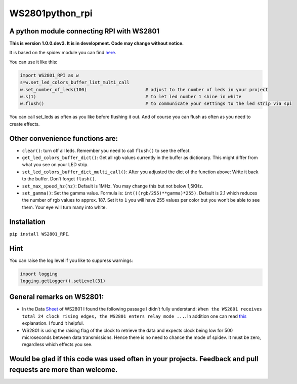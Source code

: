 WS2801python_rpi
================

A python module connecting RPI with WS2801
------------------------------------------

**This is version 1.0.0.dev3. It is in development. Code may change
without notice.**

It is based on the spidev module you can find
`here <https://github.com/doceme/py-spidev>`__.

You can use it like this:

.. code:: python

    import WS2801_RPI as w
    s=w.set_led_colors_buffer_list_multi_call
    w.set_number_of_leds(100)                      # adjust to the number of leds in your project
    w.s(1)                                         # to let led number 1 shine in white
    w.flush()                                      # to communicate your settings to the led strip via spi

You can call set_leds as often as you like before flushing it out. And
of course you can flush as often as you need to create effects.

Other convenience functions are:
--------------------------------

-  ``clear()``: turn off all leds. Remember you need to call ``flush()``
   to see the effect.
-  ``get_led_colors_buffer_dict()``: Get all rgb values currently in the
   buffer as dictionary. This might differ from what you see on your LED
   strip.
-  ``set_led_colors_buffer_dict_multi_call()``: After you adjusted the
   dict of the function above: Write it back to the buffer. Don’t forget
   ``flush()``.
-  ``set_max_speed_hz(hz)``: Default is 1MHz. You may change this but
   not below 1,5KHz.
-  ``set_gamma()``: Set the gamma value. Formula is:
   ``int(((rgb/255)**gamma)*255)``. Default is 2.1 which reduces the
   number of rgb values to approx. 187. Set it to ``1`` you will have
   255 values per color but you won’t be able to see them. Your eye will
   turn many into white.

Installation
------------

``pip install WS2801_RPI``.

Hint
----

You can raise the log level if you like to suppress warnings:

.. code:: python

    import logging
    logging.getLogger().setLevel(31)

General remarks on WS2801:
--------------------------

-  In the Data
   `Sheet <https://cdn-shop.adafruit.com/datasheets/WS2801.pdf>`__ of
   WS2801 I found the following passage I didn’t fully understand:
   ``When the WS2801 receives total 24 clock rising edges, the WS2801 enters relay mode ...``.
   In addition one can read
   `this <https://electronics.stackexchange.com/a/307117>`__
   explanation. I found it helpful.
-  WS2801 is using the raising flag of the clock to retrieve the data
   and expects clock being low for 500 microseconds between data
   transmissions. Hence there is no need to chance the mode of spidev.
   It must be zero, regardless which effects you see.

Would be glad if this code was used often in your projects. Feedback and pull requests are more than welcome.
-------------------------------------------------------------------------------------------------------------


